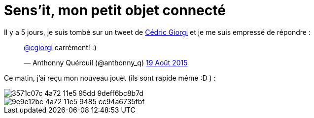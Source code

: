= Sens'it, mon petit objet connecté
:hp-tags: sensit, IoT, Sigfox

Il y a 5 jours, je suis tombé sur un tweet de https://twitter.com/cgiorgi[Cédric Giorgi] et je me suis empressé de répondre :

+++
<blockquote class="twitter-tweet" lang="fr"><p lang="fr" dir="ltr"><a href="https://twitter.com/cgiorgi">@cgiorgi</a> carrément! :)</p>&mdash; Anthonny Quérouil (@anthonny_q) <a href="https://twitter.com/anthonny_q/status/633917038256369664">19 Août 2015</a></blockquote>
<script async src="//platform.twitter.com/widgets.js" charset="utf-8"></script>
+++

Ce matin, j'ai reçu mon nouveau jouet (ils sont rapide même :D ) :

image::https://cloud.githubusercontent.com/assets/2006548/9440797/3571c07c-4a72-11e5-95dd-9deff6bc8b7d.JPG[]

image::https://cloud.githubusercontent.com/assets/2006548/9440843/9e9e12bc-4a72-11e5-9485-cc94a6735fbf.JPG[]